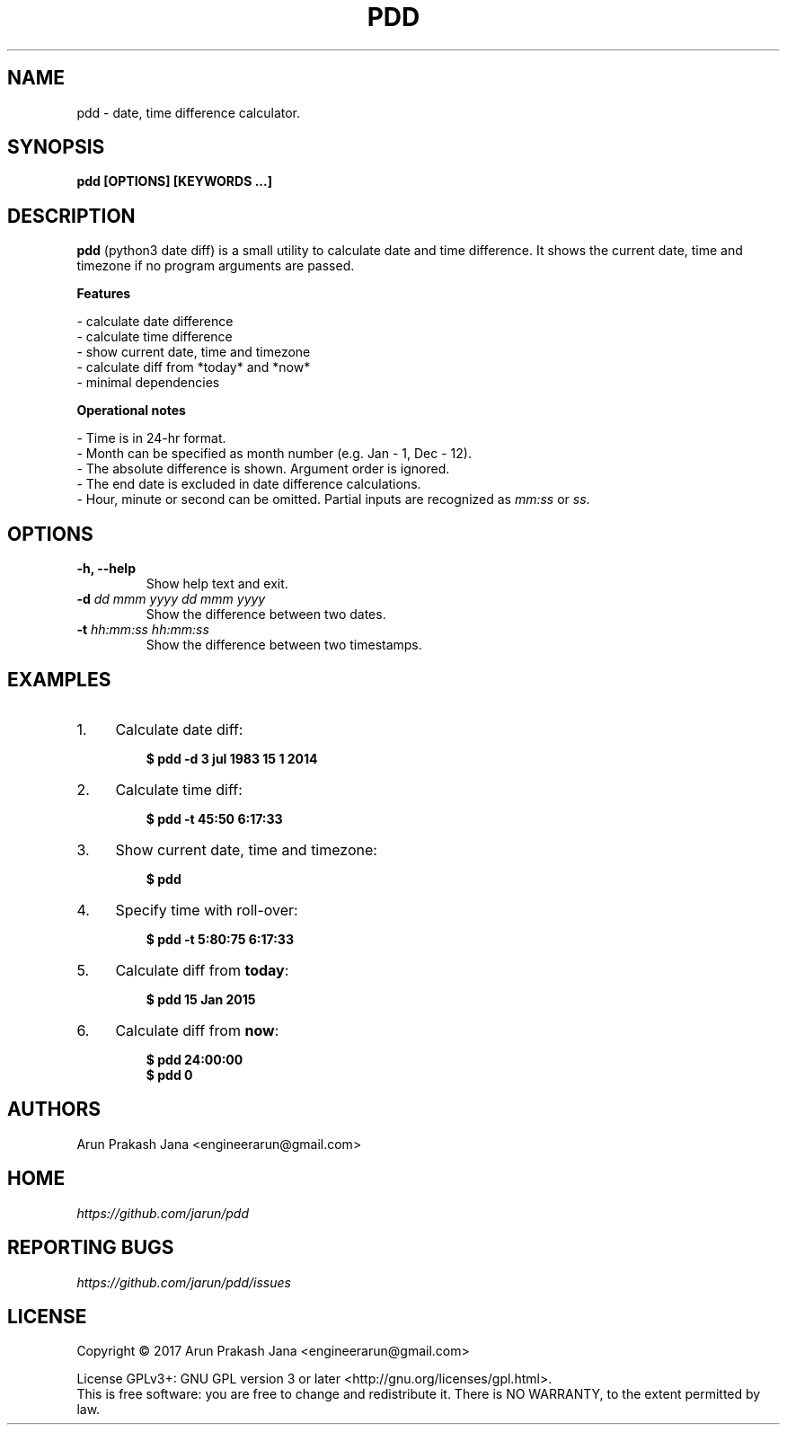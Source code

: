 .TH "PDD" "1" "Jul 2017" "Version 1.0" "User Commands"
.SH NAME
pdd \- date, time difference calculator.
.SH SYNOPSIS
.B pdd [OPTIONS] [KEYWORDS ...]
.SH DESCRIPTION
.B pdd
(python3 date diff) is a small utility to calculate date and time difference. It shows the current date, time and timezone if no program arguments are passed.
.PP
.B Features
.PP
- calculate date difference
.br
- calculate time difference
.br
- show current date, time and timezone
.br
- calculate diff from *today* and *now*
.br
- minimal dependencies
.PP
.B Operational notes
.PP
- Time is in 24-hr format.
.br
- Month can be specified as month number (e.g. Jan - 1, Dec - 12).
.br
- The absolute difference is shown. Argument order is ignored.
.br
- The end date is excluded in date difference calculations.
.br
- Hour, minute or second can be omitted. Partial inputs are recognized as \fImm:ss\fR or \fIss\fR.
.SH OPTIONS
.TP
.BI "-h, --help"
Show help text and exit.
.TP
.BI "-d" " dd mmm yyyy dd mmm yyyy"
Show the difference between two dates.
.TP
.BI "-t" " hh:mm:ss hh:mm:ss"
Show the difference between two timestamps.
.SH EXAMPLES
.PP
.IP 1. 4
Calculate date diff:
.PP
.EX
.IP
.B $ pdd -d 3 jul 1983 15 1 2014
.EE
.PP
.IP 2. 4
Calculate time diff:
.PP
.EX
.IP
.B $ pdd -t 45:50 6:17:33
.EE
.PP
.IP 3. 4
Show current date, time and timezone:
.PP
.EX
.IP
.B $ pdd
.EE
.PP
.IP 4. 4
Specify time with roll-over:
.PP
.EX
.IP
.B $ pdd -t 5:80:75 6:17:33
.EE
.PP
.IP 5. 4
Calculate diff from \fBtoday\fR:
.PP
.EX
.IP
.B $ pdd 15 Jan 2015
.EE
.PP
.IP 6. 4
Calculate diff from \fBnow\fR:
.PP
.EX
.IP
.B $ pdd 24:00:00
.B $ pdd 0
.SH AUTHORS
Arun Prakash Jana <engineerarun@gmail.com>
.SH HOME
.I https://github.com/jarun/pdd
.SH REPORTING BUGS
.I https://github.com/jarun/pdd/issues
.SH LICENSE
Copyright \(co 2017 Arun Prakash Jana <engineerarun@gmail.com>
.PP
License GPLv3+: GNU GPL version 3 or later <http://gnu.org/licenses/gpl.html>.
.br
This is free software: you are free to change and redistribute it. There is NO WARRANTY, to the extent permitted by law.
